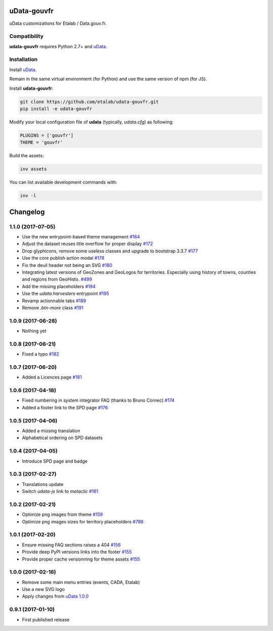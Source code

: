 uData-gouvfr
============


.. image:: https://badges.gitter.im/Join%20Chat.svg
    :target: https://gitter.im/etalab/udata-gouvfr
    :alt: Join the chat at https://gitter.im/etalab/udata-gouvfr


uData customizations for Etalab / Data.gouv.fr.

Compatibility
-------------

**udata-gouvfr** requires Python 2.7+ and `uData`_.


Installation
------------

Install `uData`_.

Remain in the same virtual environment (for Python) and use the same version of npm (for JS).

Install **udata-gouvfr**:

.. code-block:: shell

    git clone https://github.com/etalab/udata-gouvfr.git
    pip install -e udata-gouvfr



Modify your local configuration file of **udata** (typically, `udata.cfg`) as following:

.. code-block:: python

    PLUGINS = ['gouvfr']
    THEME = 'gouvfr'



Build the assets:

.. code-block:: shell

    inv assets



You can list available development commands with:

.. code-block:: shell

    inv -l




.. _circleci-url: https://circleci.com/gh/etalab/udata-gouvfr
.. _circleci-badge: https://circleci.com/gh/etalab/udata-gouvfr.svg?style=shield
.. _gitter-badge: https://badges.gitter.im/Join%20Chat.svg
.. _gitter-url: https://gitter.im/etalab/udata-gouvfr
.. _uData: https://github.com/opendatateam/udata

Changelog
=========

1.1.0 (2017-07-05)
------------------

- Use the new entrypoint-based theme management
  `#164 <https://github.com/etalab/udata-gouvfr/pull/164>`_
- Adjust the dataset reuses title overflow for proper display
  `#172 <https://github.com/etalab/udata-gouvfr/pull/172>`_
- Drop glyphicons, remove some useless classes and upgrade to bootstrap 3.3.7
  `#177 <https://github.com/etalab/udata-gouvfr/pull/177>`_
- Use the core publish action modal
  `#178 <https://github.com/etalab/udata-gouvfr/pull/178>`_
- Fix the deuil header not being an SVG
  `#180 <https://github.com/etalab/udata-gouvfr/pull/180>`_
- Integrating latest versions of GeoZones and GeoLogos for territories.
  Especially using history of towns, counties and regions from GeoHisto.
  `#499 <https://github.com/opendatateam/udata/issues/499>`_
- Add the missing placeholders
  `#194 <https://github.com/etalab/udata-gouvfr/pull/194>`_
- Use the `udata.harvesters` entrypoint
  `#195 <https://github.com/etalab/udata-gouvfr/pull/195>`_
- Revamp actionnable tabs
  `#189 <https://github.com/etalab/udata-gouvfr/pull/189>`_
- Remove `.btn-more` class
  `#191 <https://github.com/etalab/udata-gouvfr/pull/191>`_

1.0.9 (2017-06-28)
------------------

- Nothing yet

1.0.8 (2017-06-21)
------------------

- Fixed a typo
  `#182 <https://github.com/etalab/udata-gouvfr/pull/182>`_

1.0.7 (2017-06-20)
------------------

- Added a Licences page
  `#181 <https://github.com/etalab/udata-gouvfr/pull/181>`_

1.0.6 (2017-04-18)
------------------

- Fixed numbering in system integrator FAQ (thanks to Bruno Cornec)
  `#174 <https://github.com/etalab/udata-gouvfr/pull/174>`_
- Added a footer link to the SPD page
  `#176 <https://github.com/etalab/udata-gouvfr/pull/176>`_

1.0.5 (2017-04-06)
------------------

- Added a missing translation
- Alphabetical ordering on SPD datasets

1.0.4 (2017-04-05)
------------------

- Introduce SPD page and badge

1.0.3 (2017-02-27)
------------------

- Translations update
- Switch `udata-js` link to `metaclic` `#161 <https://github.com/etalab/udata-gouvfr/pull/161>`_

1.0.2 (2017-02-21)
------------------

- Optimize png images from theme `#159 <https://github.com/etalab/udata-gouvfr/issues/159>`_
- Optimize png images sizes for territory placeholders `#788 <https://github.com/opendatateam/udata/issues/788>`_

1.0.1 (2017-02-20)
------------------

- Ensure missing FAQ sections raises a 404 `#156 <https://github.com/etalab/udata-gouvfr/issues/156>`_
- Provide deep PyPI versions links into the footer `#155 <https://github.com/etalab/udata-gouvfr/pull/155>`_
- Provide proper cache versionning for theme assets `#155 <https://github.com/etalab/udata-gouvfr/pull/155>`_

1.0.0 (2017-02-16)
------------------

- Remove some main menu entries (events, CADA, Etalab)
- Use a new SVG logo
- Apply changes from `uData 1.0.0 <https://pypi.python.org/pypi/udata/1.0.0#changelog>`_

0.9.1 (2017-01-10)
------------------

- First published release



